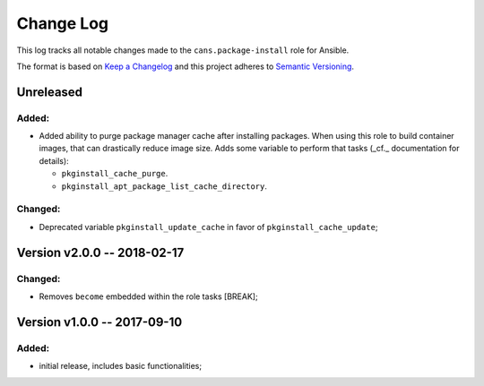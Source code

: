 Change Log
==========

This log tracks all notable changes made to the ``cans.package-install`` role
for Ansible.

The format is based on `Keep a Changelog <http://keepachangelog.com/en/1.0.0/>`_
and this project adheres to `Semantic Versioning <http://semver.org/spec/v2.0.0.html>`_.


Unreleased
----------

Added:
~~~~~~

* Added ability to purge package manager cache after installing
  packages. When using this role to build container images, that can
  drastically reduce image size. Adds some variable to perform
  that tasks (_cf._ documentation for details):

  - ``pkginstall_cache_purge``.
  - ``pkginstall_apt_package_list_cache_directory``.


Changed:
~~~~~~~~

* Deprecated variable ``pkginstall_update_cache`` in favor of
  ``pkginstall_cache_update``;


Version v2.0.0 -- 2018-02-17
----------------------------


Changed:
~~~~~~~~

* Removes ``become`` embedded within the role tasks [BREAK];


Version v1.0.0 -- 2017-09-10
----------------------------


Added:
~~~~~~

* initial release, includes basic functionalities;
